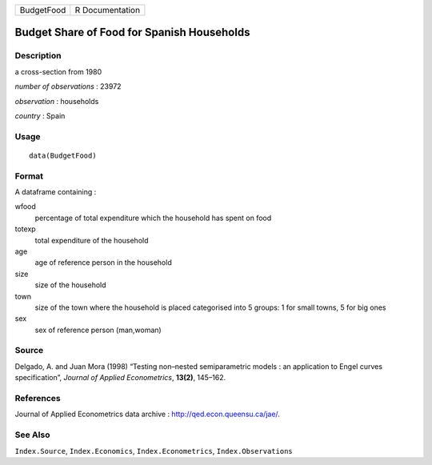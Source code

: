 +------------+-----------------+
| BudgetFood | R Documentation |
+------------+-----------------+

Budget Share of Food for Spanish Households
-------------------------------------------

Description
~~~~~~~~~~~

a cross-section from 1980

*number of observations* : 23972

*observation* : households

*country* : Spain

Usage
~~~~~

::

    data(BudgetFood)

Format
~~~~~~

A dataframe containing :

wfood
    percentage of total expenditure which the household has spent on
    food

totexp
    total expenditure of the household

age
    age of reference person in the household

size
    size of the household

town
    size of the town where the household is placed categorised into 5
    groups: 1 for small towns, 5 for big ones

sex
    sex of reference person (man,woman)

Source
~~~~~~

Delgado, A. and Juan Mora (1998) “Testing non–nested semiparametric
models : an application to Engel curves specification”, *Journal of
Applied Econometrics*, **13(2)**, 145–162.

References
~~~~~~~~~~

Journal of Applied Econometrics data archive :
http://qed.econ.queensu.ca/jae/.

See Also
~~~~~~~~

``Index.Source``, ``Index.Economics``, ``Index.Econometrics``,
``Index.Observations``

